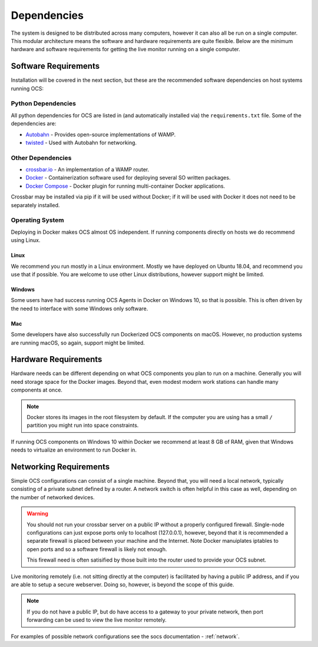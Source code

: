 .. _dependencies:

Dependencies
============

The system is designed to be distributed across many computers, however it can
also all be run on a single computer. This modular architecture means the
software and hardware requirements are quite flexible. Below are the minimum
hardware and software requirements for getting the live monitor running on a
single computer.

Software Requirements
---------------------

Installation will be covered in the next section, but these are the recommended
software dependencies on host systems running OCS:

Python Dependencies
```````````````````
All python dependencies for OCS are listed in (and automatically installed via)
the ``requirements.txt`` file. Some of the dependencies are:

* `Autobahn`_ - Provides open-source implementations of WAMP.
* `twisted`_ - Used with Autobahn for networking.

Other Dependencies
``````````````````

* `crossbar.io`_ - An implementation of a WAMP router.
* Docker_ - Containerization software used for deploying several SO written
  packages.
* `Docker Compose`_ - Docker plugin for running multi-container Docker
  applications.

Crossbar may be installed via pip if it will be used without Docker; if it
will be used with Docker it does not need to be separately installed.

Operating System
````````````````
Deploying in Docker makes OCS almost OS independent. If running components
directly on hosts we do recommend using Linux.

Linux
^^^^^
We recommend you run mostly in a Linux environment. Mostly we have deployed on
Ubuntu 18.04, and recommend you use that if possible. You are welcome to use
other Linux distributions, however support might be limited.

Windows
^^^^^^^
Some users have had success running OCS Agents in Docker on Windows 10, so that
is possible. This is often driven by the need to interface with some Windows
only software.

Mac
^^^
Some developers have also successfully run Dockerized OCS components on macOS.
However, no production systems are running macOS, so again, support might be
limited.

Hardware Requirements
---------------------

Hardware needs can be different depending on what OCS components you plan to
run on a machine. Generally you will need storage space for the Docker images.
Beyond that, even modest modern work stations can handle many components at
once.

.. note::

    Docker stores its images in the root filesystem by default. If the computer
    you are using has a small ``/`` partition you might run into space
    constraints.

If running OCS components on Windows 10 within Docker we recommend at least 8
GB of RAM, given that Windows needs to virtualize an environment to run Docker
in.

Networking Requirements
-----------------------

Simple OCS configurations can consist of a single machine. Beyond that, you
will need a local network, typically consisting of a private subnet defined by
a router. A network switch is often helpful in this case as well, depending on
the number of networked devices.

.. warning::
    You should not run your crossbar server on a public IP without a properly
    configured firewall. Single-node configurations can just expose ports only to
    localhost (127.0.0.1), however, beyond that it is recommended a separate
    firewall is placed between your machine and the Internet. Note Docker
    manuiplates iptables to open ports and so a software firewall is likely not
    enough.

    This firewall need is often satisified by those built into the router used
    to provide your OCS subnet.

Live monitoring remotely (i.e. not sitting directly at the computer) is
facilitated by having a public IP address, and if you are able to setup a
secure webserver. Doing so, however, is beyond the scope of this guide.

.. note::
    If you do not have a public IP, but do have access to a gateway to
    your private network, then port forwarding can be used to view the live monitor
    remotely.

For examples of possible network configurations see the socs documentation -
:ref:`network`.

.. _Docker: https://docs.docker.com/v17.09/engine/installation/linux/docker-ce/ubuntu/
.. _Docker Compose: https://docs.docker.com/compose/install/
.. _crossbar.io: https://crossbar.io/
.. _Autobahn: https://crossbar.io/autobahn/
.. _twisted: https://twistedmatrix.com/trac/
